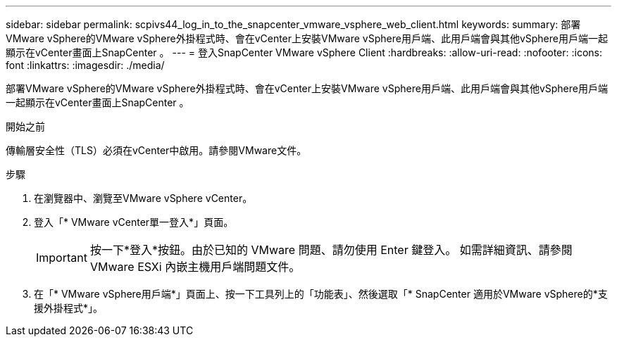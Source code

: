 ---
sidebar: sidebar 
permalink: scpivs44_log_in_to_the_snapcenter_vmware_vsphere_web_client.html 
keywords:  
summary: 部署VMware vSphere的VMware vSphere外掛程式時、會在vCenter上安裝VMware vSphere用戶端、此用戶端會與其他vSphere用戶端一起顯示在vCenter畫面上SnapCenter 。 
---
= 登入SnapCenter VMware vSphere Client
:hardbreaks:
:allow-uri-read: 
:nofooter: 
:icons: font
:linkattrs: 
:imagesdir: ./media/


[role="lead"]
部署VMware vSphere的VMware vSphere外掛程式時、會在vCenter上安裝VMware vSphere用戶端、此用戶端會與其他vSphere用戶端一起顯示在vCenter畫面上SnapCenter 。

.開始之前
傳輸層安全性（TLS）必須在vCenter中啟用。請參閱VMware文件。

.步驟
. 在瀏覽器中、瀏覽至VMware vSphere vCenter。
. 登入「* VMware vCenter單一登入*」頁面。
+

IMPORTANT: 按一下*登入*按鈕。由於已知的 VMware 問題、請勿使用 Enter 鍵登入。 如需詳細資訊、請參閱 VMware ESXi 內嵌主機用戶端問題文件。

. 在「* VMware vSphere用戶端*」頁面上、按一下工具列上的「功能表」、然後選取「* SnapCenter 適用於VMware vSphere的*支援外掛程式*」。

